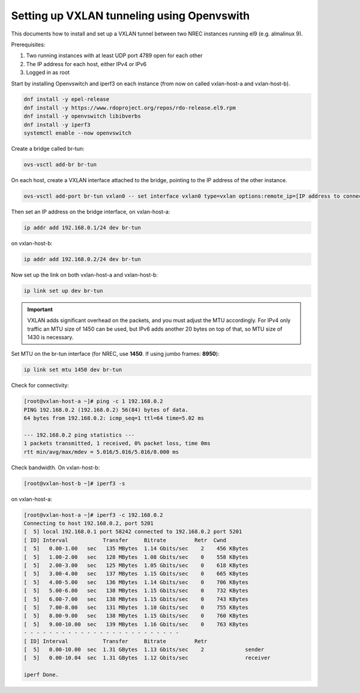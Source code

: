 ===========================================
Setting up VXLAN tunneling using Openvswith
===========================================

This documents how to install and set up a VXLAN tunnel between two NREC instances running
el9 (e.g. almalinux 9).

Prerequisites:

1. Two running instances with at least UDP port 4789 open for each other

2. The IP address for each host, either IPv4 or IPv6

3. Logged in as root

Start by installing Openvswitch and iperf3 on each instance (from now
on called vxlan-host-a and vxlan-host-b).

.. code:: bash

    dnf install -y epel-release
    dnf install -y https://www.rdoproject.org/repos/rdo-release.el9.rpm
    dnf install -y openvswitch libibverbs
    dnf install -y iperf3
    systemctl enable --now openvswitch

Create a bridge called br-tun:

.. code:: bash

    ovs-vsctl add-br br-tun

On each host, create a VXLAN interface attached to the bridge, pointing to the IP address of
the other instance.

.. code:: bash

    ovs-vsctl add-port br-tun vxlan0 -- set interface vxlan0 type=vxlan options:remote_ip=[IP address to connect to]

Then set an IP address on the bridge interface, on vxlan-host-a:

.. code:: bash

    ip addr add 192.168.0.1/24 dev br-tun

on vxlan-host-b:

.. code:: bash

    ip addr add 192.168.0.2/24 dev br-tun

Now set up the link on both vxlan-host-a and vxlan-host-b:

.. code:: bash

    ip link set up dev br-tun

.. IMPORTANT::
   VXLAN adds significant overhead on the packets, and you must adjust
   the MTU accordingly.  For IPv4 only traffic an MTU size of 1450 can
   be used, but IPv6 adds another 20 bytes on top of that, so MTU size
   of 1430 is necessary.


Set MTU on the br-tun interface (for NREC, use **1450**. If using
jumbo frames: **8950**):

.. code:: bash

    ip link set mtu 1450 dev br-tun

Check for connectivity:

.. code:: bash

  [root@vxlan-host-a ~]# ping -c 1 192.168.0.2
  PING 192.168.0.2 (192.168.0.2) 56(84) bytes of data.
  64 bytes from 192.168.0.2: icmp_seq=1 ttl=64 time=5.02 ms
  
  --- 192.168.0.2 ping statistics ---
  1 packets transmitted, 1 received, 0% packet loss, time 0ms
  rtt min/avg/max/mdev = 5.016/5.016/5.016/0.000 ms

Check bandwidth. On vxlan-host-b:

.. code:: bash

  [root@vxlan-host-b ~]# iperf3 -s

on vxlan-host-a:

.. code:: bash

  [root@vxlan-host-a ~]# iperf3 -c 192.168.0.2
  Connecting to host 192.168.0.2, port 5201
  [  5] local 192.168.0.1 port 58242 connected to 192.168.0.2 port 5201
  [ ID] Interval           Transfer     Bitrate         Retr  Cwnd
  [  5]   0.00-1.00   sec   135 MBytes  1.14 Gbits/sec    2    456 KBytes       
  [  5]   1.00-2.00   sec   128 MBytes  1.08 Gbits/sec    0    558 KBytes       
  [  5]   2.00-3.00   sec   125 MBytes  1.05 Gbits/sec    0    618 KBytes       
  [  5]   3.00-4.00   sec   137 MBytes  1.15 Gbits/sec    0    665 KBytes       
  [  5]   4.00-5.00   sec   136 MBytes  1.14 Gbits/sec    0    706 KBytes       
  [  5]   5.00-6.00   sec   138 MBytes  1.15 Gbits/sec    0    732 KBytes       
  [  5]   6.00-7.00   sec   138 MBytes  1.15 Gbits/sec    0    743 KBytes       
  [  5]   7.00-8.00   sec   131 MBytes  1.10 Gbits/sec    0    755 KBytes       
  [  5]   8.00-9.00   sec   138 MBytes  1.15 Gbits/sec    0    760 KBytes       
  [  5]   9.00-10.00  sec   139 MBytes  1.16 Gbits/sec    0    763 KBytes       
  - - - - - - - - - - - - - - - - - - - - - - - - -
  [ ID] Interval           Transfer     Bitrate         Retr
  [  5]   0.00-10.00  sec  1.31 GBytes  1.13 Gbits/sec    2             sender
  [  5]   0.00-10.04  sec  1.31 GBytes  1.12 Gbits/sec                  receiver
  
  iperf Done.
